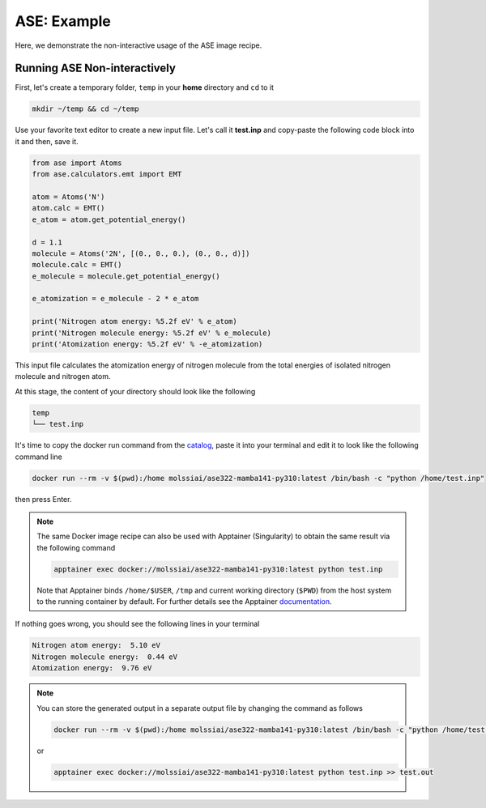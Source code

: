 .. _ase_example:

************
ASE: Example
************

Here, we demonstrate the non-interactive usage of the ASE image recipe.

Running ASE Non-interactively
=============================

First, let's create a temporary folder, ``temp`` in your **home** directory
and ``cd`` to it

.. code-block:: bash

    mkdir ~/temp && cd ~/temp

Use your favorite text editor to create a new input file. Let's call it **test.inp**
and copy-paste the following code block into it and then, save it.

.. code-block:: python

    from ase import Atoms
    from ase.calculators.emt import EMT

    atom = Atoms('N')
    atom.calc = EMT()
    e_atom = atom.get_potential_energy()

    d = 1.1
    molecule = Atoms('2N', [(0., 0., 0.), (0., 0., d)])
    molecule.calc = EMT()
    e_molecule = molecule.get_potential_energy()

    e_atomization = e_molecule - 2 * e_atom

    print('Nitrogen atom energy: %5.2f eV' % e_atom)
    print('Nitrogen molecule energy: %5.2f eV' % e_molecule)
    print('Atomization energy: %5.2f eV' % -e_atomization)


This input file calculates the atomization energy of nitrogen molecule from
the total energies of isolated nitrogen molecule and nitrogen atom.

At this stage, the content of your directory should look like the following

.. code-block:: bash

    temp
    └── test.inp

It's time to copy the docker run command from the 
`catalog <https://molssi-ai.github.io/molssi-ai-hub/compchem/ase322-mamba141-py310.html>`_,
paste it into your terminal and edit it to look like the following command line


.. code-block:: bash

    docker run --rm -v $(pwd):/home molssiai/ase322-mamba141-py310:latest /bin/bash -c "python /home/test.inp"

then press Enter. 

.. note::

    The same Docker image recipe can also be used with Apptainer (Singularity) to
    obtain the same result via the following command

    .. code-block:: bash

        apptainer exec docker://molssiai/ase322-mamba141-py310:latest python test.inp
    
    Note that Apptainer binds ``/home/$USER``, ``/tmp`` and current working directory (``$PWD``)
    from the host system to the running container by default. For further details see the Apptainer 
    `documentation <https://apptainer.org/docs/user/latest/quick_start.html#working-with-files>`_.

If nothing goes wrong, you should see the following lines in your terminal

.. code-block:: bash

    Nitrogen atom energy:  5.10 eV
    Nitrogen molecule energy:  0.44 eV
    Atomization energy:  9.76 eV

.. note::

    You can store the generated output in a separate output file by changing the command as
    follows

    .. code-block:: bash

        docker run --rm -v $(pwd):/home molssiai/ase322-mamba141-py310:latest /bin/bash -c "python /home/test.inp >> /home/test.out"
    
    or

    .. code-block:: bash

        apptainer exec docker://molssiai/ase322-mamba141-py310:latest python test.inp >> test.out